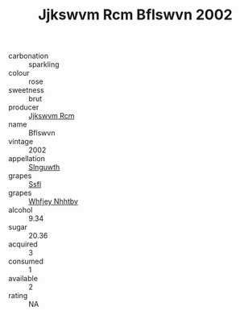 :PROPERTIES:
:ID:                     0a80398b-3e15-4528-b8fa-8da43f9b95f3
:END:
#+TITLE: Jjkswvm Rcm Bflswvn 2002

- carbonation :: sparkling
- colour :: rose
- sweetness :: brut
- producer :: [[id:f56d1c8d-34f6-4471-99e0-b868e6e4169f][Jjkswvm Rcm]]
- name :: Bflswvn
- vintage :: 2002
- appellation :: [[id:99cdda33-6cc9-4d41-a115-eb6f7e029d06][Slnguwth]]
- grapes :: [[id:aa0ff8ab-1317-4e05-aff1-4519ebca5153][Ssfl]]
- grapes :: [[id:cf529785-d867-4f5d-b643-417de515cda5][Whfjey Nhhtbv]]
- alcohol :: 9.34
- sugar :: 20.36
- acquired :: 3
- consumed :: 1
- available :: 2
- rating :: NA


